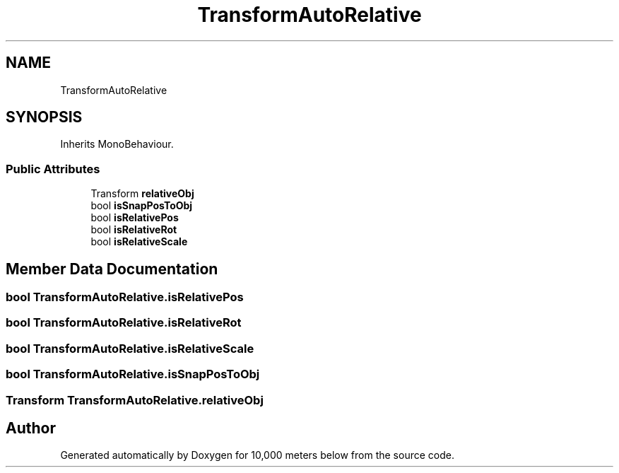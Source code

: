.TH "TransformAutoRelative" 3 "Sun Dec 12 2021" "10,000 meters below" \" -*- nroff -*-
.ad l
.nh
.SH NAME
TransformAutoRelative
.SH SYNOPSIS
.br
.PP
.PP
Inherits MonoBehaviour\&.
.SS "Public Attributes"

.in +1c
.ti -1c
.RI "Transform \fBrelativeObj\fP"
.br
.ti -1c
.RI "bool \fBisSnapPosToObj\fP"
.br
.ti -1c
.RI "bool \fBisRelativePos\fP"
.br
.ti -1c
.RI "bool \fBisRelativeRot\fP"
.br
.ti -1c
.RI "bool \fBisRelativeScale\fP"
.br
.in -1c
.SH "Member Data Documentation"
.PP 
.SS "bool TransformAutoRelative\&.isRelativePos"

.SS "bool TransformAutoRelative\&.isRelativeRot"

.SS "bool TransformAutoRelative\&.isRelativeScale"

.SS "bool TransformAutoRelative\&.isSnapPosToObj"

.SS "Transform TransformAutoRelative\&.relativeObj"


.SH "Author"
.PP 
Generated automatically by Doxygen for 10,000 meters below from the source code\&.
